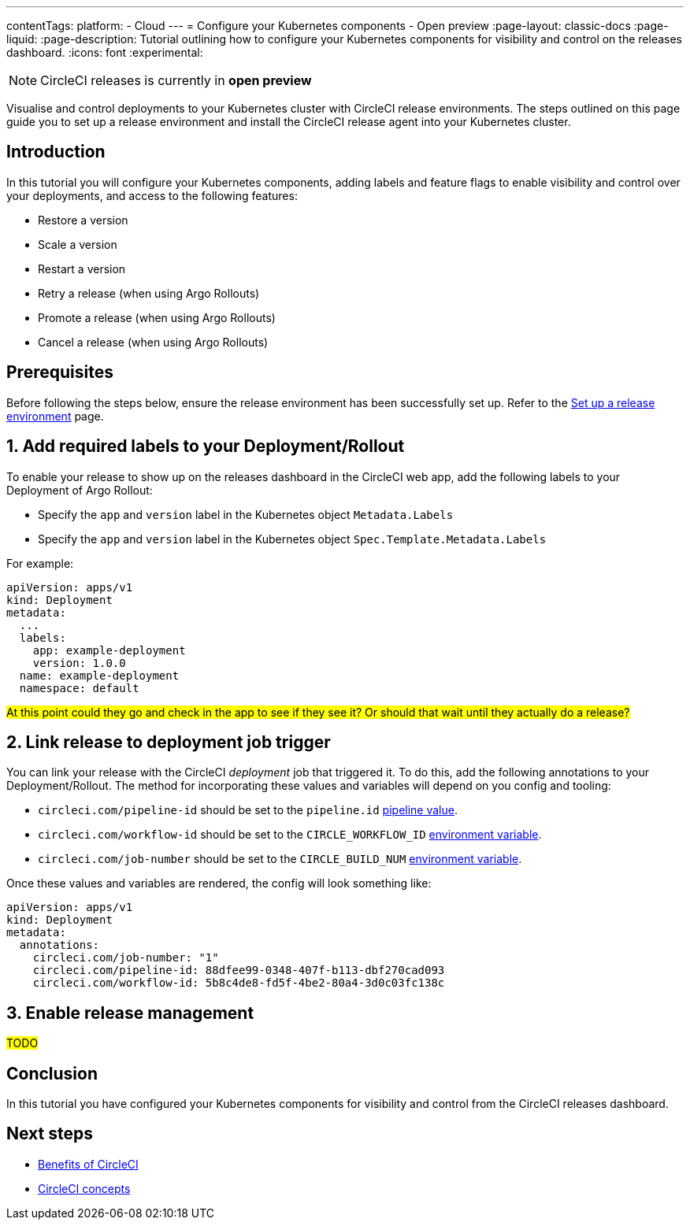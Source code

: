 ---
contentTags:
  platform:
  - Cloud
---
= Configure your Kubernetes components - Open preview
:page-layout: classic-docs
:page-liquid:
:page-description: Tutorial outlining how to configure your Kubernetes components for visibility and control on the releases dashboard.
:icons: font
:experimental:

NOTE: CircleCI releases is currently in **open preview**

Visualise and control deployments to your Kubernetes cluster with CircleCI release environments. The steps outlined on this page guide you to set up a release environment and install the CircleCI release agent into your Kubernetes cluster.

[#introduction]
== Introduction

In this tutorial you will configure your Kubernetes components, adding labels and feature flags to enable visibility and control over your deployments, and access to the following features:

* Restore a version
* Scale a version
* Restart a version
* Retry a release (when using Argo Rollouts)
* Promote a release (when using Argo Rollouts)
* Cancel a release (when using Argo Rollouts)

[#prerequisites]
== Prerequisites

Before following the steps below, ensure the release environment has been successfully set up. Refer to the xref:set-up-a-release-environment#[Set up a release environment] page.

[#add-required-labels]
== 1. Add required labels to your Deployment/Rollout

To enable your release to show up on the releases dashboard in the CircleCI web app, add the following labels to your Deployment of Argo Rollout:

* Specify the `app` and `version` label in the Kubernetes object `Metadata.Labels`
* Specify the `app` and `version` label in the Kubernetes object `Spec.Template.Metadata.Labels`

For example:

[,yaml]
----
apiVersion: apps/v1
kind: Deployment
metadata:
  ...
  labels:
    app: example-deployment
    version: 1.0.0
  name: example-deployment
  namespace: default
----

#At this point could they go and check in the app to see if they see it? Or should that wait until they actually do a release?#

[#link-release]
== 2. Link release to deployment job trigger

You can link your release with the CircleCI _deployment_ job that triggered it. To do this, add the following annotations to your Deployment/Rollout. The method for incorporating these values and variables will depend on you config and tooling:

* `circleci.com/pipeline-id` should be set to the `pipeline.id` xref:../variables#pipeline-values[pipeline value].

* `circleci.com/workflow-id` should be set to the `CIRCLE_WORKFLOW_ID` xref:../variables#built-in-environment-variables[environment variable].

* `circleci.com/job-number` should be set to the `CIRCLE_BUILD_NUM` xref:../variables#built-in-environment-variables[environment variable].

Once these values and variables are rendered, the config will look something like:

[,yaml]
----
apiVersion: apps/v1
kind: Deployment
metadata:
  annotations:
    circleci.com/job-number: "1"
    circleci.com/pipeline-id: 88dfee99-0348-407f-b113-dbf270cad093
    circleci.com/workflow-id: 5b8c4de8-fd5f-4be2-80a4-3d0c03fc138c
----

[#enable-release-management]
== 3. Enable release management

#TODO#

[#conclusion]
== Conclusion

In this tutorial you have configured your Kubernetes components for visibility and control from the CircleCI releases dashboard.

[#next-steps]
== Next steps

// Here you can inlude links to other pages in docs or the blog etc. where the reader should head next.
* xref:../benefits-of-circleci#[Benefits of CircleCI]
* xref:../concepts#[CircleCI concepts]
